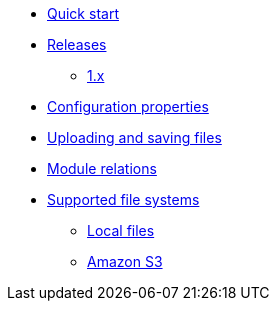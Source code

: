 * xref:index.adoc[Quick start]
* xref:releases/index.adoc[Releases]
** xref:releases/1.x.adoc[1.x]

* xref:configuration-properties.adoc[Configuration properties]

* xref:file-reference/file-reference.adoc[Uploading and saving files]

* xref:module-relations/relations.adoc[Module relations]

* xref:file-repositories/index.adoc[Supported file systems]
** xref:file-repositories/index.adoc[Local files]
** xref:file-repositories/s3.adoc[Amazon S3]